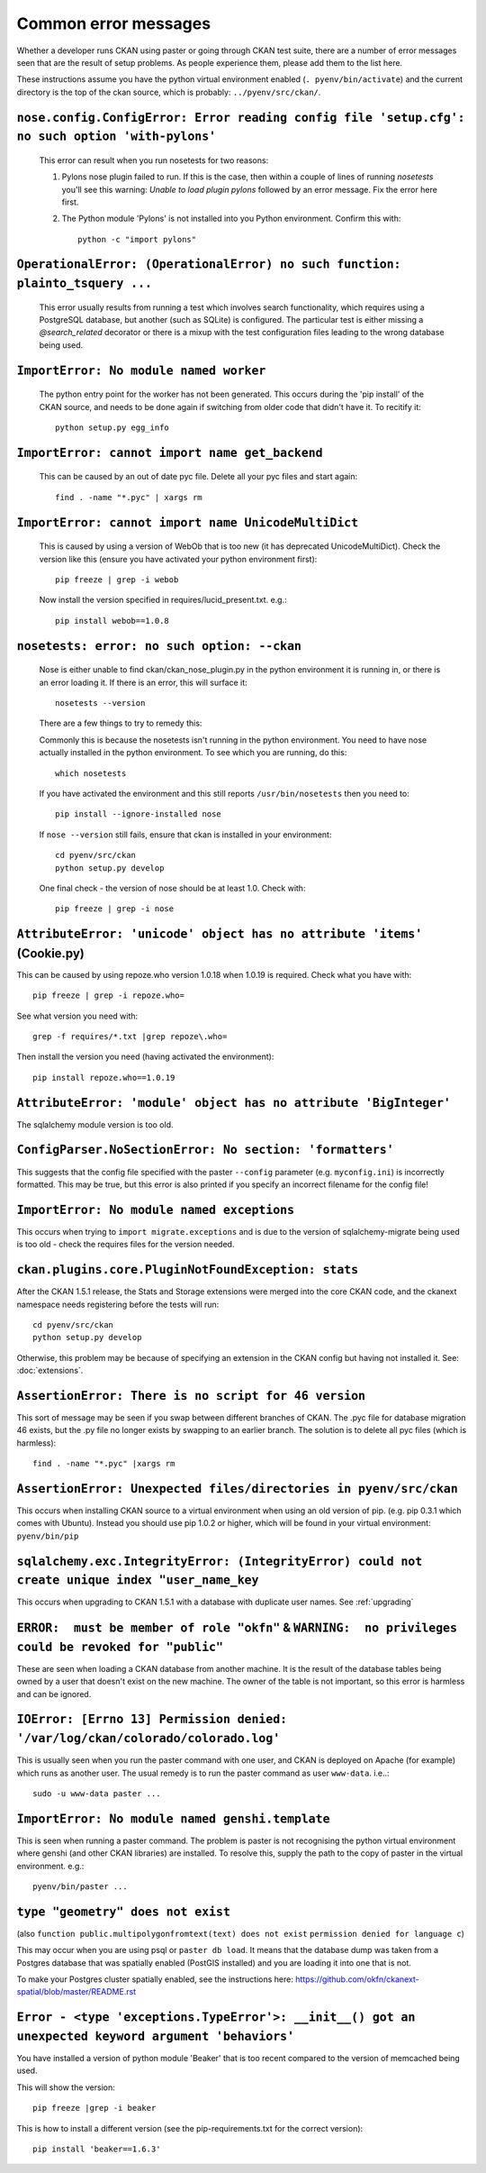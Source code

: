 Common error messages
---------------------

Whether a developer runs CKAN using paster or going through CKAN test suite, there are a number of error messages seen that are the result of setup problems. As people experience them, please add them to the list here.

These instructions assume you have the python virtual environment enabled (``. pyenv/bin/activate``) and the current directory is the top of the ckan source, which is probably: ``../pyenv/src/ckan/``.

``nose.config.ConfigError: Error reading config file 'setup.cfg': no such option 'with-pylons'``
================================================================================================

   This error can result when you run nosetests for two reasons:

   1. Pylons nose plugin failed to run. If this is the case, then within a couple of lines of running `nosetests` you'll see this warning: `Unable to load plugin pylons` followed by an error message. Fix the error here first.

   2. The Python module 'Pylons' is not installed into you Python environment. Confirm this with::

        python -c "import pylons"

``OperationalError: (OperationalError) no such function: plainto_tsquery ...``
==============================================================================

   This error usually results from running a test which involves search functionality, which requires using a PostgreSQL database, but another (such as SQLite) is configured. The particular test is either missing a `@search_related` decorator or there is a mixup with the test configuration files leading to the wrong database being used.

``ImportError: No module named worker``
=======================================

   The python entry point for the worker has not been generated. This occurs during the 'pip install' of the CKAN source, and needs to be done again if switching from older code that didn't have it. To recitify it::

        python setup.py egg_info

``ImportError: cannot import name get_backend``
===============================================

   This can be caused by an out of date pyc file. Delete all your pyc files and start again::

        find . -name "*.pyc" | xargs rm

``ImportError: cannot import name UnicodeMultiDict``
====================================================

   This is caused by using a version of WebOb that is too new (it has deprecated UnicodeMultiDict). Check the version like this (ensure you have activated your python environment first)::

         pip freeze | grep -i webob

   Now install the version specified in requires/lucid_present.txt. e.g.::

         pip install webob==1.0.8

``nosetests: error: no such option: --ckan``
============================================

   Nose is either unable to find ckan/ckan_nose_plugin.py in the python environment it is running in, or there is an error loading it. If there is an error, this will surface it::

         nosetests --version

   There are a few things to try to remedy this:

   Commonly this is because the nosetests isn't running in the python environment. You need to have nose actually installed in the python environment. To see which you are running, do this::

         which nosetests

   If you have activated the environment and this still reports ``/usr/bin/nosetests`` then you need to::

         pip install --ignore-installed nose

   If ``nose --version`` still fails, ensure that ckan is installed in your environment::

         cd pyenv/src/ckan
         python setup.py develop

   One final check - the version of nose should be at least 1.0. Check with::

         pip freeze | grep -i nose

``AttributeError: 'unicode' object has no attribute 'items'`` (Cookie.py)
=========================================================================

This can be caused by using repoze.who version 1.0.18 when 1.0.19 is required. Check what you have with::

         pip freeze | grep -i repoze.who=

See what version you need with::

         grep -f requires/*.txt |grep repoze\.who=

Then install the version you need (having activated the environment)::

         pip install repoze.who==1.0.19

``AttributeError: 'module' object has no attribute 'BigInteger'``
=================================================================

The sqlalchemy module version is too old.

``ConfigParser.NoSectionError: No section: 'formatters'``
=========================================================

This suggests that the config file specified with the paster ``--config`` parameter (e.g. ``myconfig.ini``) is incorrectly formatted. This may be true, but this error is also printed if you specify an incorrect filename for the config file!

``ImportError: No module named exceptions``
===========================================

This occurs when trying to ``import migrate.exceptions`` and is due to the version of sqlalchemy-migrate being used is too old - check the requires files for the version needed.

``ckan.plugins.core.PluginNotFoundException: stats``
====================================================

After the CKAN 1.5.1 release, the Stats and Storage extensions were merged into the core CKAN code, and the ckanext namespace needs registering before the tests will run::

         cd pyenv/src/ckan
         python setup.py develop

Otherwise, this problem may be because of specifying an extension in the CKAN config but having not installed it. See: :doc:`extensions`.

``AssertionError: There is no script for 46 version``
=====================================================

This sort of message may be seen if you swap between different branches of CKAN. The .pyc file for database migration 46 exists, but the .py file no longer exists by swapping to an earlier branch. The solution is to delete all pyc files (which is harmless)::

    find . -name "*.pyc" |xargs rm

``AssertionError: Unexpected files/directories in pyenv/src/ckan``
==================================================================

This occurs when installing CKAN source to a virtual environment when using an old version of pip. (e.g. pip 0.3.1 which comes with Ubuntu). Instead you should use pip 1.0.2 or higher, which will be found in your virtual environment: ``pyenv/bin/pip``

``sqlalchemy.exc.IntegrityError: (IntegrityError) could not create unique index "user_name_key``
================================================================================================

This occurs when upgrading to CKAN 1.5.1 with a database with duplicate user names. See :ref:`upgrading`

``ERROR:  must be member of role "okfn"`` & ``WARNING:  no privileges could be revoked for "public"``
=====================================================================================================

These are seen when loading a CKAN database from another machine. It is the result of the database tables being owned by a user that doesn't exist on the new machine. The owner of the table is not important, so this error is harmless and can be ignored.

``IOError: [Errno 13] Permission denied: '/var/log/ckan/colorado/colorado.log'``
================================================================================

This is usually seen when you run the paster command with one user, and CKAN is deployed on Apache (for example) which runs as another user. The usual remedy is to run the paster command as user ``www-data``. i.e..::

  sudo -u www-data paster ...

``ImportError: No module named genshi.template``
================================================

This is seen when running a paster command. The problem is paster is not recognising the python virtual environment where genshi (and other CKAN libraries) are installed. To resolve this, supply the path to the copy of paster in the virtual environment. e.g.::

  pyenv/bin/paster ...

``type "geometry" does not exist``
==================================
(also ``function public.multipolygonfromtext(text) does not exist`` ``permission denied for language c``)

This may occur when you are using psql or ``paster db load``. It means that the database dump was taken from a Postgres database that was spatially enabled (PostGIS installed) and you are loading it into one that is not.

To make your Postgres cluster spatially enabled, see the instructions here: https://github.com/okfn/ckanext-spatial/blob/master/README.rst

``Error - <type 'exceptions.TypeError'>: __init__() got an unexpected keyword argument 'behaviors'``
====================================================================================================

You have installed a version of python module 'Beaker' that is too recent compared to the version of memcached being used. 

This will show the version::

  pip freeze |grep -i beaker

This is how to install a different version (see the pip-requirements.txt for the correct version)::

  pip install 'beaker==1.6.3'
